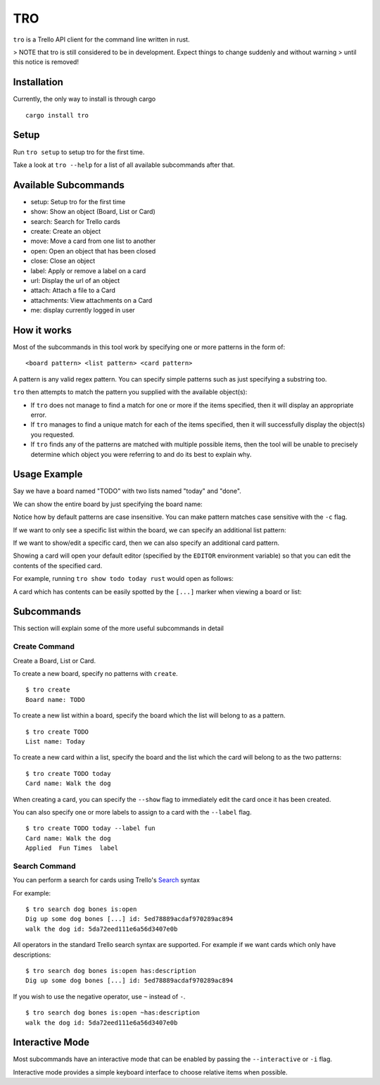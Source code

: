 ===
TRO
===

|CircleCI| |CratesIO|

``tro`` is a Trello API client for the command line written in rust.

.. image:: assets/tro_show_board.png
   :width: 400

> NOTE that tro is still considered to be in development. Expect things to change suddenly and without warning
> until this notice is removed!

Installation
============

Currently, the only way to install is through cargo

::

   cargo install tro

Setup
=====

Run ``tro setup`` to setup tro for the first time.

Take a look at ``tro --help`` for a list of all available subcommands after that.

Available Subcommands
=====================

* setup: Setup tro for the first time
* show: Show an object (Board, List or Card)
* search: Search for Trello cards
* create: Create an object
* move: Move a card from one list to another
* open: Open an object that has been closed
* close: Close an object
* label: Apply or remove a label on a card
* url: Display the url of an object
* attach: Attach a file to a Card
* attachments: View attachments on a Card
* me: display currently logged in user

How it works
============

Most of the subcommands in this tool work by specifying one or more patterns in the form of:

::

    <board pattern> <list pattern> <card pattern>

A pattern is any valid regex pattern. You can specify simple patterns such as just specifying a substring too.

``tro`` then attempts to match the pattern you supplied with the available object(s):

* If ``tro`` does not manage to find a match for one or more if the items specified, then it will display an appropriate error.

* If ``tro`` manages to find a unique match for each of the items specified, then it will successfully display the object(s) you requested.

* If ``tro`` finds any of the patterns are matched with multiple possible items, then the tool will be unable to precisely determine which object you were referring to and do its best to explain why.

Usage Example
=============

Say we have a board named "TODO" with two lists named "today" and "done".

We can show the entire board by just specifying the board name:

.. image:: assets/tro_show_board.png
   :width: 400

Notice how by default patterns are case insensitive. You can make pattern matches case sensitive with the ``-c`` flag.

If we want to only see a specific list within the board, we can specify an additional list pattern:

.. image:: assets/tro_show_list.png
   :width: 400

If we want to show/edit a specific card, then we can also specify an additional card pattern.

Showing a card will open your default editor (specified by the ``EDITOR`` environment variable) so that you can edit the contents of the specified card.

For example, running ``tro show todo today rust`` would open as follows:

.. image:: assets/tro_show_card.png
   :width: 400

A card which has contents can be easily spotted by the ``[...]`` marker when viewing a board or list:

.. image:: assets/tro_card_contents.png
   :width: 400

Subcommands
===========

This section will explain some of the more useful subcommands in detail

Create Command
--------------

Create a Board, List or Card.

To create a new board, specify no patterns with ``create``.

::

    $ tro create
    Board name: TODO

To create a new list within a board, specify the board which the list will belong to as a pattern.

::

    $ tro create TODO
    List name: Today

To create a new card within a list, specify the board and the list
which the card will belong to as the two patterns:

::

    $ tro create TODO today
    Card name: Walk the dog

When creating a card, you can specify the ``--show`` flag to immediately edit the card once it has been created.

You can also specify one or more labels to assign to a card with
the ``--label`` flag.

::

     $ tro create TODO today --label fun
     Card name: Walk the dog
     Applied  Fun Times  label

Search Command
--------------

You can perform a search for cards using Trello's Search_ syntax

For example:

::

    $ tro search dog bones is:open
    Dig up some dog bones [...] id: 5ed78889acdaf970289ac894
    walk the dog id: 5da72eed111e6a56d3407e0b

All operators in the standard Trello search syntax are supported. For example if we want cards which
only have descriptions:

::

    $ tro search dog bones is:open has:description
    Dig up some dog bones [...] id: 5ed78889acdaf970289ac894

If you wish to use the negative operator, use ``~`` instead of ``-``.

::

    $ tro search dog bones is:open ~has:description
    walk the dog id: 5da72eed111e6a56d3407e0b

Interactive Mode
================

Most subcommands have an interactive mode that can be enabled by passing the ``--interactive`` or ``-i`` flag.

Interactive mode provides a simple keyboard interface to choose relative items when possible.

.. _Search: https://help.trello.com/article/808-searching-for-cards-all-boards

.. |CircleCI| image:: https://circleci.com/gh/MichaelAquilina/tro.svg?style=svg
   :target: https://circleci.com/gh/MichaelAquilina/tro

.. |CratesIO| image:: https://img.shields.io/crates/v/tro.svg
   :target: https://crates.io/crates/tro

